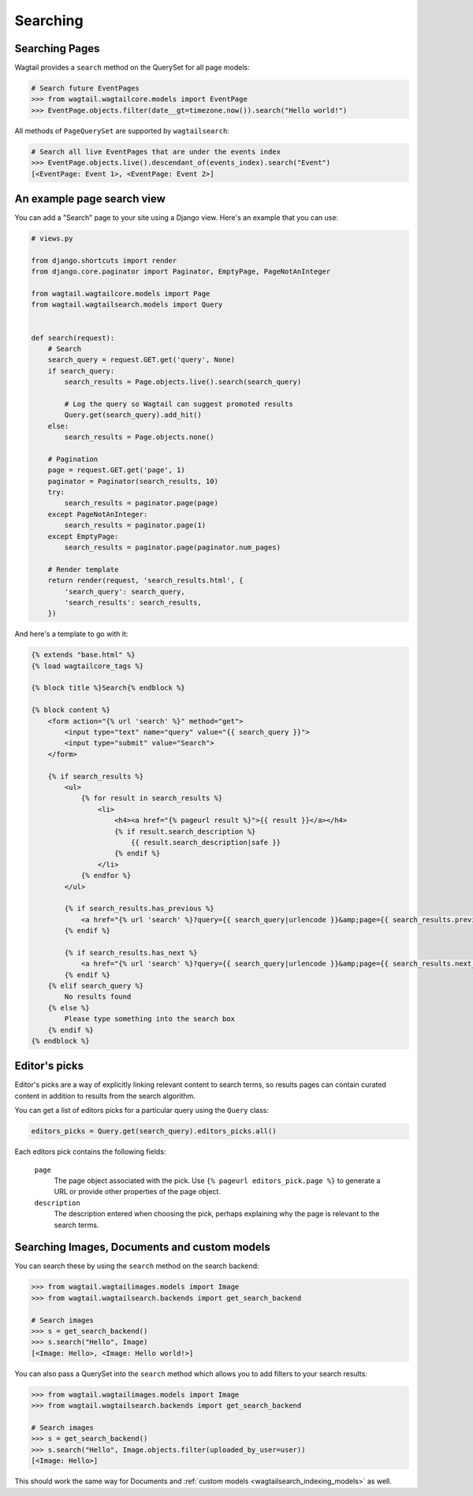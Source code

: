 
.. _wagtailsearch_searching:


=========
Searching
=========


.. _wagtailsearch_searching_pages:

Searching Pages
===============

Wagtail provides a ``search`` method on the QuerySet for all page models:

.. code-block:: python

    # Search future EventPages
    >>> from wagtail.wagtailcore.models import EventPage
    >>> EventPage.objects.filter(date__gt=timezone.now()).search("Hello world!")


All methods of ``PageQuerySet`` are supported by ``wagtailsearch``:

.. code-block:: python

    # Search all live EventPages that are under the events index
    >>> EventPage.objects.live().descendant_of(events_index).search("Event")
    [<EventPage: Event 1>, <EventPage: Event 2>]


.. _wagtailsearch_frontend_views:


An example page search view
===========================

You can add a "Search" page to your site using a Django view. Here's an example that you can use:

.. code-block:: python

    # views.py

    from django.shortcuts import render
    from django.core.paginator import Paginator, EmptyPage, PageNotAnInteger

    from wagtail.wagtailcore.models import Page
    from wagtail.wagtailsearch.models import Query


    def search(request):
        # Search
        search_query = request.GET.get('query', None)
        if search_query:
            search_results = Page.objects.live().search(search_query)

            # Log the query so Wagtail can suggest promoted results
            Query.get(search_query).add_hit()
        else:
            search_results = Page.objects.none()

        # Pagination
        page = request.GET.get('page', 1)
        paginator = Paginator(search_results, 10)
        try:
            search_results = paginator.page(page)
        except PageNotAnInteger:
            search_results = paginator.page(1)
        except EmptyPage:
            search_results = paginator.page(paginator.num_pages)

        # Render template
        return render(request, 'search_results.html', {
            'search_query': search_query,
            'search_results': search_results,
        })


And here's a template to go with it:

.. code-block:: html

    {% extends "base.html" %}
    {% load wagtailcore_tags %}

    {% block title %}Search{% endblock %}

    {% block content %}
        <form action="{% url 'search' %}" method="get">
            <input type="text" name="query" value="{{ search_query }}">
            <input type="submit" value="Search">
        </form>

        {% if search_results %}
            <ul>
                {% for result in search_results %}
                    <li>
                        <h4><a href="{% pageurl result %}">{{ result }}</a></h4>
                        {% if result.search_description %}
                            {{ result.search_description|safe }}
                        {% endif %}
                    </li>
                {% endfor %}
            </ul>

            {% if search_results.has_previous %}
                <a href="{% url 'search' %}?query={{ search_query|urlencode }}&amp;page={{ search_results.previous_page_number }}">Previous</a>
            {% endif %}

            {% if search_results.has_next %}
                <a href="{% url 'search' %}?query={{ search_query|urlencode }}&amp;page={{ search_results.next_page_number }}">Next</a>
            {% endif %}
        {% elif search_query %}
            No results found
        {% else %}
            Please type something into the search box
        {% endif %}
    {% endblock %}


.. _editors-picks:


Editor's picks
==============

Editor's picks are a way of explicitly linking relevant content to search terms, so results pages can contain curated content in addition to results from the search algorithm.

You can get a list of editors picks for a particular query using the ``Query`` class:

.. code-block:: python

    editors_picks = Query.get(search_query).editors_picks.all()


Each editors pick contains the following fields:

  ``page``
    The page object associated with the pick. Use ``{% pageurl editors_pick.page %}`` to generate a URL or provide other properties of the page object.

  ``description``
    The description entered when choosing the pick, perhaps explaining why the page is relevant to the search terms.


Searching Images, Documents and custom models
=============================================

You can search these by using the ``search`` method on the search backend:

.. code-block:: python

    >>> from wagtail.wagtailimages.models import Image
    >>> from wagtail.wagtailsearch.backends import get_search_backend

    # Search images
    >>> s = get_search_backend()
    >>> s.search("Hello", Image)
    [<Image: Hello>, <Image: Hello world!>]


You can also pass a QuerySet into the ``search`` method which allows you to add filters to your search results:

.. code-block:: python

    >>> from wagtail.wagtailimages.models import Image
    >>> from wagtail.wagtailsearch.backends import get_search_backend

    # Search images
    >>> s = get_search_backend()
    >>> s.search("Hello", Image.objects.filter(uploaded_by_user=user))
    [<Image: Hello>]


This should work the same way for Documents and :ref:`custom models <wagtailsearch_indexing_models>` as well.
